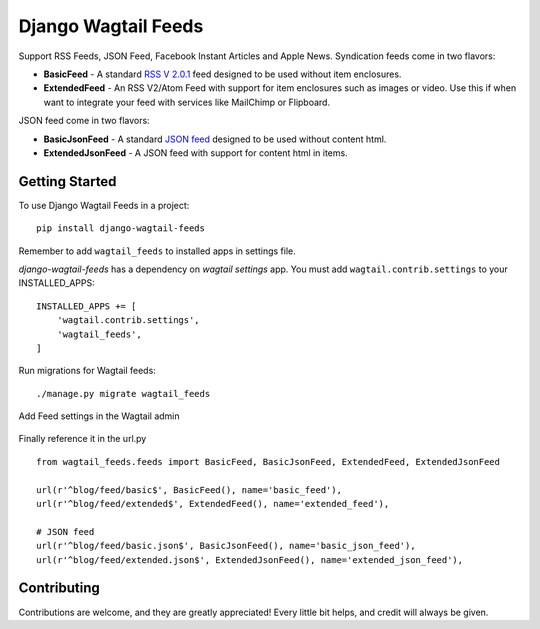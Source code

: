 Django Wagtail Feeds
====================
.. image:: https://travis-ci.org/chrisdev/django-wagtail-feeds.svg?branch=master
    :target: https://travis-ci.org/chrisdev/django-wagtail-feeds

Support RSS Feeds, JSON Feed, Facebook Instant Articles and Apple News. Syndication feeds come in two flavors:

- **BasicFeed** -  A standard `RSS V 2.0.1`_ feed designed to be used without item enclosures.

- **ExtendedFeed** - An RSS V2/Atom Feed with support for item enclosures such as images or video. Use this if when want to integrate your feed with services like MailChimp or Flipboard.

.. _`RSS V 2.0.1` : http://cyber.law.harvard.edu/rss/rss.html

JSON feed come in two flavors:

- **BasicJsonFeed** -  A standard `JSON feed`_ designed to be used without content html.

- **ExtendedJsonFeed** - A JSON feed with support for content html in items.

.. _`JSON feed` : https://jsonfeed.org/version/1


Getting Started
---------------

To use Django Wagtail Feeds in a project::

    pip install django-wagtail-feeds

Remember to add ``wagtail_feeds`` to installed apps in settings file.

`django-wagtail-feeds` has a dependency on `wagtail settings` app. You must add ``wagtail.contrib.settings`` to your INSTALLED_APPS::

    INSTALLED_APPS += [
        'wagtail.contrib.settings',
        'wagtail_feeds',
    ]

Run migrations for Wagtail feeds::

    ./manage.py migrate wagtail_feeds

Add Feed settings in the Wagtail admin

.. figure:: http://i.imgur.com/aNp1VBg.png
   :alt: Wagtail admin

.. figure:: http://i.imgur.com/oRZRici.png
   :alt: Feed Settings

Finally reference it in the url.py ::

    from wagtail_feeds.feeds import BasicFeed, BasicJsonFeed, ExtendedFeed, ExtendedJsonFeed

    url(r'^blog/feed/basic$', BasicFeed(), name='basic_feed'),
    url(r'^blog/feed/extended$', ExtendedFeed(), name='extended_feed'),

    # JSON feed
    url(r'^blog/feed/basic.json$', BasicJsonFeed(), name='basic_json_feed'),
    url(r'^blog/feed/extended.json$', ExtendedJsonFeed(), name='extended_json_feed'),


Contributing
------------

Contributions are welcome, and they are greatly appreciated! Every
little bit helps, and credit will always be given.
